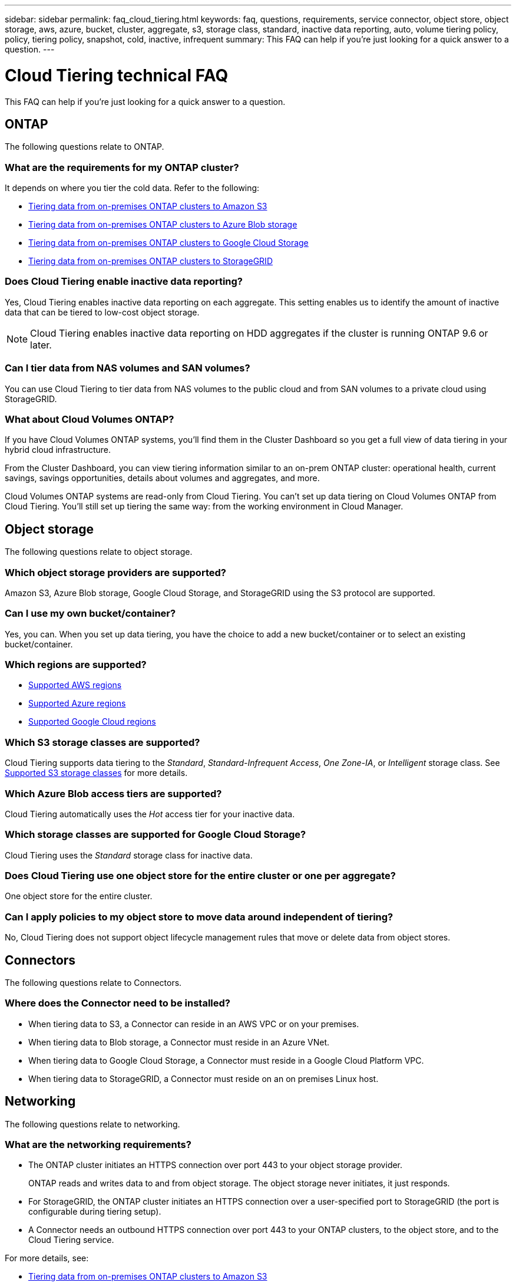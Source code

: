 ---
sidebar: sidebar
permalink: faq_cloud_tiering.html
keywords: faq, questions, requirements, service connector, object store, object storage, aws, azure, bucket, cluster, aggregate, s3, storage class, standard, inactive data reporting, auto, volume tiering policy, policy, tiering policy, snapshot, cold, inactive, infrequent
summary: This FAQ can help if you're just looking for a quick answer to a question.
---

= Cloud Tiering technical FAQ
:hardbreaks:
:nofooter:
:icons: font
:linkattrs:
:imagesdir: ./media/

[.lead]
This FAQ can help if you're just looking for a quick answer to a question.

== ONTAP

The following questions relate to ONTAP.

=== What are the requirements for my ONTAP cluster?

It depends on where you tier the cold data. Refer to the following:

* link:task_tiering_onprem_aws.html#preparing-your-ontap-clusters[Tiering data from on-premises ONTAP clusters to Amazon S3]
* link:task_tiering_onprem_azure.html#preparing-your-ontap-clusters[Tiering data from on-premises ONTAP clusters to Azure Blob storage]
* link:task_tiering_onprem_gcp.html#preparing-your-ontap-clusters[Tiering data from on-premises ONTAP clusters to Google Cloud Storage]
* link:task_tiering_onprem_storagegrid.html#preparing-your-ontap-clusters[Tiering data from on-premises ONTAP clusters to StorageGRID]

=== Does Cloud Tiering enable inactive data reporting?

Yes, Cloud Tiering enables inactive data reporting on each aggregate. This setting enables us to identify the amount of inactive data that can be tiered to low-cost object storage.

NOTE: Cloud Tiering enables inactive data reporting on HDD aggregates if the cluster is running ONTAP 9.6 or later.

=== Can I tier data from NAS volumes and SAN volumes?

You can use Cloud Tiering to tier data from NAS volumes to the public cloud and from SAN volumes to a private cloud using StorageGRID.

=== What about Cloud Volumes ONTAP?

If you have Cloud Volumes ONTAP systems, you'll find them in the Cluster Dashboard so you get a full view of data tiering in your hybrid cloud infrastructure.

From the Cluster Dashboard, you can view tiering information similar to an on-prem ONTAP cluster: operational health, current savings, savings opportunities, details about volumes and aggregates, and more.

Cloud Volumes ONTAP systems are read-only from Cloud Tiering. You can't set up data tiering on Cloud Volumes ONTAP from Cloud Tiering. You'll still set up tiering the same way: from the working environment in Cloud Manager.

== Object storage

The following questions relate to object storage.

=== Which object storage providers are supported?

Amazon S3, Azure Blob storage, Google Cloud Storage, and StorageGRID using the S3 protocol are supported.

=== Can I use my own bucket/container?

Yes, you can. When you set up data tiering, you have the choice to add a new bucket/container or to select an existing bucket/container.

=== Which regions are supported?

* link:reference_aws_support.html[Supported AWS regions]
* link:reference_azure_support.html[Supported Azure regions]
* link:reference_google_support.html[Supported Google Cloud regions]

=== Which S3 storage classes are supported?

Cloud Tiering supports data tiering to the _Standard_, _Standard-Infrequent Access_, _One Zone-IA_, or _Intelligent_ storage class. See link:reference_aws_support.html[Supported S3 storage classes] for more details.

=== Which Azure Blob access tiers are supported?

Cloud Tiering automatically uses the _Hot_ access tier for your inactive data.

=== Which storage classes are supported for Google Cloud Storage?

Cloud Tiering uses the _Standard_ storage class for inactive data.

=== Does Cloud Tiering use one object store for the entire cluster or one per aggregate?

One object store for the entire cluster.

=== Can I apply policies to my object store to move data around independent of tiering?

No, Cloud Tiering does not support object lifecycle management rules that move or delete data from object stores.

== Connectors

The following questions relate to Connectors.

=== Where does the Connector need to be installed?

* When tiering data to S3, a Connector can reside in an AWS VPC or on your premises.
* When tiering data to Blob storage, a Connector must reside in an Azure VNet.
* When tiering data to Google Cloud Storage, a Connector must reside in a Google Cloud Platform VPC.
* When tiering data to StorageGRID, a Connector must reside on an on premises Linux host.

== Networking

The following questions relate to networking.

=== What are the networking requirements?

* The ONTAP cluster initiates an HTTPS connection over port 443 to your object storage provider.
+
ONTAP reads and writes data to and from object storage. The object storage never initiates, it just responds.

* For StorageGRID, the ONTAP cluster initiates an HTTPS connection over a user-specified port to StorageGRID (the port is configurable during tiering setup).

* A Connector needs an outbound HTTPS connection over port 443 to your ONTAP clusters, to the object store, and to the Cloud Tiering service.

For more details, see:

* link:task_tiering_onprem_aws.html[Tiering data from on-premises ONTAP clusters to Amazon S3]
* link:task_tiering_onprem_azure.html[Tiering data from on-premises ONTAP clusters to Azure Blob storage]
* link:task_tiering_onprem_gcp.html[Tiering data from on-premises ONTAP clusters to Google Cloud Storage]
* link:task_tiering_onprem_storagegrid.html[Tiering data from on-premises ONTAP clusters to StorageGRID]

== Permissions

The following questions relate to permissions.

=== What permissions are required in AWS?

Permissions are required link:task_tiering_onprem_aws#preparing-amazon-s3[to manage the S3 bucket].

=== What permissions are required in Azure?

No extra permissions are needed outside of the permissions that you need to provide to Cloud Manager.

=== What permissions are required in Google Cloud Platform?

Storage Admin permissions are needed for a service account that has storage access keys.

=== What permissions are required for StorageGRID?

link:task_tiering_onprem_storagegrid.html#preparing-storagegrid[S3 permissions are needed].
